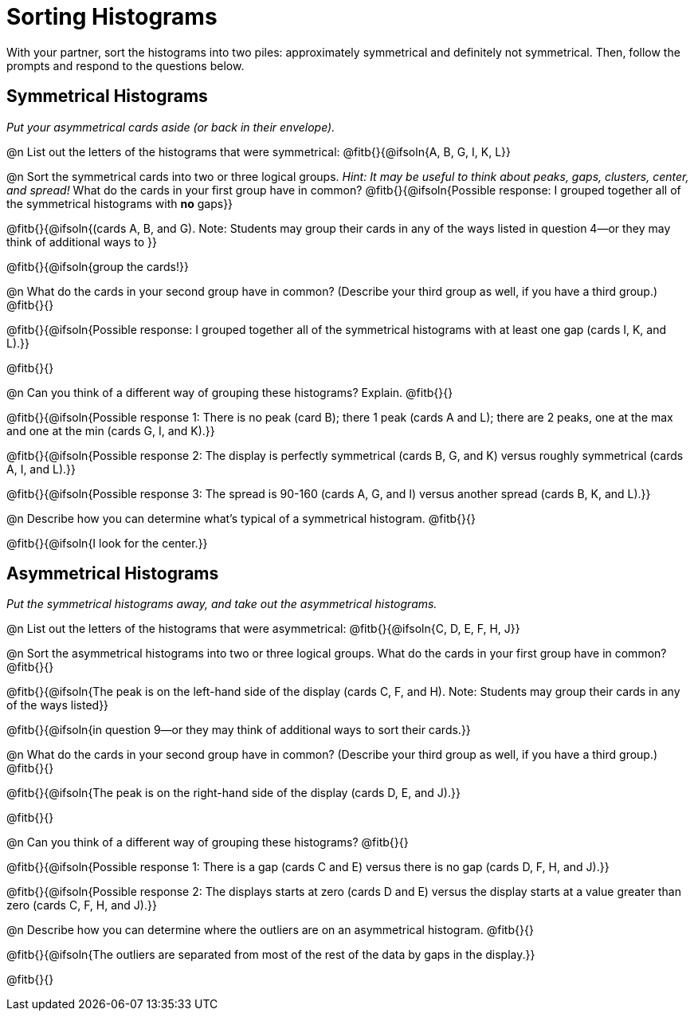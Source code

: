 = Sorting Histograms

With your partner, sort the histograms into two piles: approximately symmetrical and definitely not symmetrical. Then, follow the prompts and respond to the questions below.

== Symmetrical Histograms

_Put your asymmetrical cards aside (or back in their envelope)._

@n List out the letters of the histograms that were symmetrical: @fitb{}{@ifsoln{A, B, G, I, K, L}}

@n Sort the symmetrical cards into two or three logical groups. _Hint: It may be useful to think about peaks, gaps, clusters, center, and spread!_ What do the cards in your first group have in common? @fitb{}{@ifsoln{Possible response: I grouped together all of the symmetrical histograms with *no* gaps}}

@fitb{}{@ifsoln{(cards A, B, and G). Note: Students may group their cards in any of the ways listed in question 4--or they may think of additional ways to }}

@fitb{}{@ifsoln{group the cards!}}

@n What do the cards in your second group have in common? (Describe your third group as well, if you have a third group.) @fitb{}{}

@fitb{}{@ifsoln{Possible response: I grouped together all of the symmetrical histograms with at least one gap (cards I, K, and L).}}

@fitb{}{}

@n Can you think of a different way of grouping these histograms? Explain. @fitb{}{}

@fitb{}{@ifsoln{Possible response 1: There is no peak (card B); there 1 peak (cards A and L); there are 2 peaks, one at the max and one at the min (cards G, I, and K).}}

@fitb{}{@ifsoln{Possible response 2: The display is perfectly symmetrical (cards B, G, and K) versus roughly symmetrical (cards A, I, and L).}}

@fitb{}{@ifsoln{Possible response 3: The spread is 90-160 (cards A, G, and I) versus another spread (cards B, K, and L).}}

@n Describe how you can determine what's typical of a symmetrical histogram.  @fitb{}{}

@fitb{}{@ifsoln{I look for the center.}}

== Asymmetrical Histograms

_Put the symmetrical histograms away, and take out the asymmetrical histograms._

@n List out the letters of the histograms that were asymmetrical: @fitb{}{@ifsoln{C, D, E, F, H, J}}


@n Sort the asymmetrical histograms into two or three logical groups. What do the cards in your first group have in common? @fitb{}{}

@fitb{}{@ifsoln{The peak is on the left-hand side of the display (cards C, F, and H). Note: Students may group their cards in any of the ways listed}}

@fitb{}{@ifsoln{in question 9--or they may think of additional ways to sort their cards.}}

@n What do the cards in your second group have in common? (Describe your third group as well, if you have a third group.) @fitb{}{}

@fitb{}{@ifsoln{The peak is on the right-hand side of the display (cards D, E, and J).}}

@fitb{}{}

@n Can you think of a different way of grouping these histograms? @fitb{}{}

@fitb{}{@ifsoln{Possible response 1: There is a gap (cards C and E) versus there is no gap (cards D, F, H, and J).}}

@fitb{}{@ifsoln{Possible response 2: The displays starts at zero (cards D and E) versus the display starts at a value greater than zero (cards C, F, H, and J).}}

@n Describe how you can determine where the outliers are on an asymmetrical histogram. @fitb{}{}

@fitb{}{@ifsoln{The outliers are separated from most of the rest of the data by gaps in the display.}}

@fitb{}{}
